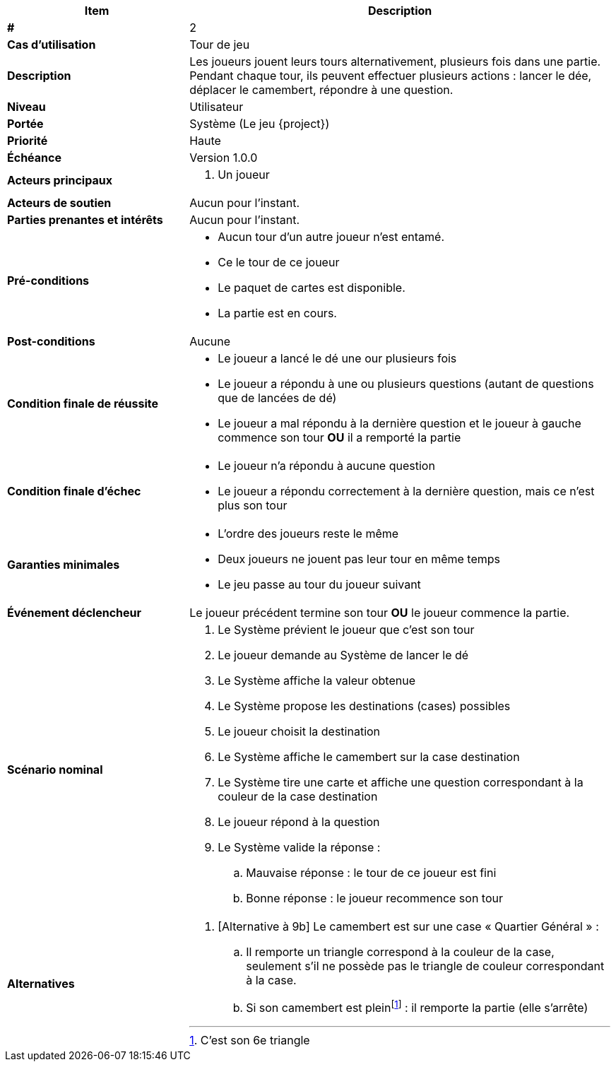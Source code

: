 [cols="30s,70n",options="header", frame=sides]
|===
| Item | Description

| #
| 2

| Cas d'utilisation
| Tour de jeu

| Description
| Les joueurs jouent leurs tours alternativement, plusieurs fois dans une partie.
Pendant chaque tour, ils peuvent effectuer plusieurs actions{nbsp}:
lancer le dée, déplacer le camembert, répondre à une question.

| Niveau
| Utilisateur

| Portée
| Système (Le jeu {project})

| Priorité
| Haute

| Échéance
| Version 1.0.0

| Acteurs principaux
a|
. Un joueur

| Acteurs de soutien
| Aucun pour l'instant.

| Parties prenantes et intérêts
| Aucun pour l’instant.

| Pré-conditions
a|
- Aucun tour d'un autre joueur n'est entamé.
- Ce le tour de ce joueur
- Le paquet de cartes est disponible.
- La partie est en cours.

| Post-conditions
| Aucune

| Condition finale de réussite
a|
* Le joueur a lancé le dé une our plusieurs fois
* Le joueur a répondu à une ou plusieurs questions (autant de questions que de lancées de dé)

* Le joueur a mal répondu à la dernière question et le joueur à gauche commence son tour *OU* il a remporté la partie

| Condition finale d'échec
a|
- Le joueur n'a répondu à aucune question
- Le joueur a répondu correctement à la dernière question, mais ce n'est plus son tour

| Garanties minimales
a|
- L'ordre des joueurs reste le même
- Deux joueurs ne jouent pas leur tour en même temps
- Le jeu passe au tour du joueur suivant

| Événement déclencheur
| Le joueur précédent termine son tour *OU*  le joueur commence la partie.


| Scénario nominal
a|
. Le Système prévient le joueur que c'est son tour
. Le joueur demande au Système de lancer le dé
. Le Système affiche la valeur obtenue
. Le Système propose les destinations (cases) possibles
. Le joueur choisit la destination
. Le Système affiche le camembert sur la case destination
. Le Système tire une carte et affiche une question correspondant à la couleur de la case destination
. Le joueur répond à la question
. Le Système valide la réponse{nbsp}:
.. Mauvaise réponse{nbsp}: le tour de ce joueur est fini
.. Bonne réponse{nbsp}: le joueur recommence son tour

| Alternatives
a|
. [Alternative à 9b] Le camembert est sur une case «{nbsp}Quartier Général{nbsp}»{nbsp}:
.. Il remporte un triangle correspond à la couleur de la case, seulement s'il ne possède pas le triangle de couleur correspondant à la case.
.. Si son camembert est plein{empty}footnote:[C'est son 6e triangle]{nbsp}: il remporte la partie (elle s'arrête)

|===
